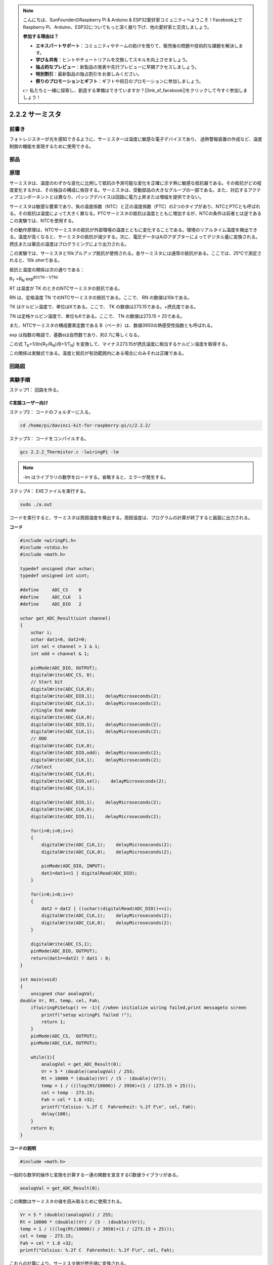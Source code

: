 .. note::

    こんにちは、SunFounderのRaspberry Pi & Arduino & ESP32愛好家コミュニティへようこそ！Facebook上でRaspberry Pi、Arduino、ESP32についてもっと深く掘り下げ、他の愛好家と交流しましょう。

    **参加する理由は？**

    - **エキスパートサポート**：コミュニティやチームの助けを借りて、販売後の問題や技術的な課題を解決します。
    - **学び＆共有**：ヒントやチュートリアルを交換してスキルを向上させましょう。
    - **独占的なプレビュー**：新製品の発表や先行プレビューに早期アクセスしましょう。
    - **特別割引**：最新製品の独占割引をお楽しみください。
    - **祭りのプロモーションとギフト**：ギフトや祝日のプロモーションに参加しましょう。

    👉 私たちと一緒に探索し、創造する準備はできていますか？[|link_sf_facebook|]をクリックして今すぐ参加しましょう！

.. _2.2.2_thermistor:

2.2.2 サーミスタ
================

前書き
------------

フォトレジスターが光を感知できるように、サーミスターは温度に敏感な電子デバイスであり、
過熱警報装置の作成など、温度制御の機能を実現するために使用できる。

部品
----------

.. image:: media/list_2.2.2_thermistor.png


原理
---------

サーミスタは、温度のわずかな変化に比例して抵抗の予測可能な変化を正確に示す熱に敏感な抵抗器である。その抵抗がどの程度変化するかは、その独自の構成に依存する。サーミスタは、受動部品の大きなグループの一部である。また、対応するアクティブコンポーネントとは異なり、パッシブデバイスは回路に電力上昇または増幅を提供できない。

サーミスタは敏感な要素であり、負の温度係数（NTC）と正の温度係数（PTC）の2つのタイプがあり、NTCとPTCとも呼ばれる。その抵抗は温度によって大きく異なる。PTCサーミスタの抵抗は温度とともに増加するが、NTCの条件は前者とは逆である　この実験では、NTCを使用する。

.. image:: media/image325.png


その動作原理は、NTCサーミスタの抵抗が外部環境の温度とともに変化することである。環境のリアルタイム温度を検出できる。温度が高くなると、サーミスタの抵抗が減少する。次に、電圧データはA/Dアダプターによってデジタル量に変換される。摂氏または華氏の温度はプログラミングにより出力される。

この実験では、サーミスタと10kプルアップ抵抗が使用される。各サーミスタには通常の抵抗がある。ここでは、25℃で測定されると、10k ohmである。

抵抗と温度の関係は次の通りである：


R\ :sub:`T` =R\ :sub:`N` exp\ :sup:`B(1/TK – 1/TN)`

RT は温度が TK のときのNTCサーミスタの抵抗である。

RN は、定格温度 TN でのNTCサーミスタの抵抗である。ここで、 RN の数値は10kである。

TK はケルビン温度で、単位はKである。ここで、 TK の数値は273.15である。+摂氏度である。

TN は定格ケルビン温度で、単位もKである。ここで、 TN の数値は273.15 + 25である。

また、NTCサーミスタの構成要素定数である B（ベータ）は、数値3950の熱感受性指数とも呼ばれる。

exp は指数の略語で、基数eは自然数であり、約2.7に等しくなる。

この式
T\ :sub:`K`\ =1/(ln(R\ :sub:`T`/R\ :sub:`N`)/B+1/T\ :sub:`N`) を変換して、マイナス273.15が摂氏温度に相当するケルビン温度を取得する。

この関係は実験式である。温度と抵抗が有効範囲内にある場合にのみそれは正確である。

回路図
-----------------

.. image:: media/image323.png


.. image:: media/image324.png


実験手順
-----------------------

ステップ1： 回路を作る。

.. image:: media/image202.png
    :width: 800



C言語ユーザー向け
^^^^^^^^^^^^^^^^^^^^


ステップ2： コードのフォルダーに入る。

.. raw:: html

   <run></run>

.. code-block::

    cd /home/pi/davinci-kit-for-raspberry-pi/c/2.2.2/

ステップ3： コードをコンパイルする。

.. raw:: html

   <run></run>

.. code-block::

    gcc 2.2.2_Thermistor.c -lwiringPi -lm

.. note::
    -lm はライブラリの数学をロードする。省略すると、エラーが発生する。

ステップ4： EXEファイルを実行する。

.. raw:: html

   <run></run>

.. code-block::

    sudo ./a.out

コードを実行すると、サーミスタは周囲温度を検出する。周囲温度は、プログラムの計算が終了すると画面に出力される。

**コード**

.. code-block:: c

    #include <wiringPi.h>
    #include <stdio.h>
    #include <math.h>

    typedef unsigned char uchar;
    typedef unsigned int uint;

    #define     ADC_CS    0
    #define     ADC_CLK   1
    #define     ADC_DIO   2

    uchar get_ADC_Result(uint channel)
    {
        uchar i;
        uchar dat1=0, dat2=0;
        int sel = channel > 1 & 1;
        int odd = channel & 1;

        pinMode(ADC_DIO, OUTPUT);
        digitalWrite(ADC_CS, 0);
        // Start bit
        digitalWrite(ADC_CLK,0);
        digitalWrite(ADC_DIO,1);    delayMicroseconds(2);
        digitalWrite(ADC_CLK,1);    delayMicroseconds(2);
        //Single End mode
        digitalWrite(ADC_CLK,0);
        digitalWrite(ADC_DIO,1);    delayMicroseconds(2);
        digitalWrite(ADC_CLK,1);    delayMicroseconds(2);
        // ODD
        digitalWrite(ADC_CLK,0);
        digitalWrite(ADC_DIO,odd);  delayMicroseconds(2);
        digitalWrite(ADC_CLK,1);    delayMicroseconds(2);
        //Select
        digitalWrite(ADC_CLK,0);
        digitalWrite(ADC_DIO,sel);    delayMicroseconds(2);
        digitalWrite(ADC_CLK,1);

        digitalWrite(ADC_DIO,1);    delayMicroseconds(2);
        digitalWrite(ADC_CLK,0);
        digitalWrite(ADC_DIO,1);    delayMicroseconds(2);

        for(i=0;i<8;i++)
        {
            digitalWrite(ADC_CLK,1);    delayMicroseconds(2);
            digitalWrite(ADC_CLK,0);    delayMicroseconds(2);

            pinMode(ADC_DIO, INPUT);
            dat1=dat1<<1 | digitalRead(ADC_DIO);
        }

        for(i=0;i<8;i++)
        {
            dat2 = dat2 | ((uchar)(digitalRead(ADC_DIO))<<i);
            digitalWrite(ADC_CLK,1);    delayMicroseconds(2);
            digitalWrite(ADC_CLK,0);    delayMicroseconds(2);
        }

        digitalWrite(ADC_CS,1);
        pinMode(ADC_DIO, OUTPUT);
        return(dat1==dat2) ? dat1 : 0;
    }

    int main(void)
    {
        unsigned char analogVal;
    double Vr, Rt, temp, cel, Fah;
        if(wiringPiSetup() == -1){ //when initialize wiring failed,print messageto screen
            printf("setup wiringPi failed !");
            return 1;
        }
        pinMode(ADC_CS,  OUTPUT);
        pinMode(ADC_CLK, OUTPUT);

        while(1){
            analogVal = get_ADC_Result(0);
            Vr = 5 * (double)(analogVal) / 255;
            Rt = 10000 * (double)(Vr) / (5 - (double)(Vr));
            temp = 1 / (((log(Rt/10000)) / 3950)+(1 / (273.15 + 25)));
            cel = temp - 273.15;
            Fah = cel * 1.8 +32;
            printf("Celsius: %.2f C  Fahrenheit: %.2f F\n", cel, Fah);
            delay(100);
        }
        return 0;
    }

**コードの説明**

.. code-block:: c

    #include <math.h>

一般的な数学的操作と変換を計算する一連の関数を宣言するC数値ライブラリがある。

.. code-block:: c

    analogVal = get_ADC_Result(0);

この関数はサーミスタの値を読み取るために使用される。

.. code-block:: c

    Vr = 5 * (double)(analogVal) / 255;
    Rt = 10000 * (double)(Vr) / (5 - (double)(Vr));
    temp = 1 / (((log(Rt/10000)) / 3950)+(1 / (273.15 + 25)));
    cel = temp - 273.15;
    Fah = cel * 1.8 +32;
    printf("Celsius: %.2f C  Fahrenheit: %.2f F\n", cel, Fah);

これらの計算により、サーミスタ値が摂氏値に変換される。

.. code-block:: c

    Vr = 5 * (double)(analogVal) / 255;
    Rt = 10000 * (double)(Vr) / (5 - (double)(Vr));

Rt（サーミスタの抵抗）を取得するために、これらの2行のコードは読み取り値アナログを使って電圧分布を計算している。

.. code-block:: c

    temp = 1 / (((log(Rt/10000)) / 3950)+(1 / (273.15 + 25)));

このコードは、Rtを式 TK=1/(ln(RT/RN)/B+1/TN) に挿入してケルビン温度を取得することを意味する。

.. code-block:: c

    temp = temp - 273.15;

ケルビン温度を摂氏に変換する。

.. code-block:: c

    Fah = cel * 1.8 +32;

摂氏を華氏に変換する。
    
.. code-block:: c

    printf("Celsius: %.2f C  Fahrenheit: %.2f F\n", cel, Fah);

ディスプレイに摂氏度、華氏度とそれらの単位を表示する。

Python言語ユーザー向け
^^^^^^^^^^^^^^^^^^^^^^^^^

ステップ2： コードのフォルダーに入る。

.. raw:: html

   <run></run>

.. code-block::

    cd /home/pi/davinci-kit-for-raspberry-pi/python/

ステップ3： EXEファイルを実行する。

.. raw:: html

   <run></run>

.. code-block::

    sudo python3 2.2.2_Thermistor.py

コードを実行すると、サーミスタは周囲温度を検出する。周囲温度は、プログラムの計算が終了すると画面に出力される。

**コード**

.. note::

   以下のコードを **変更/リセット/コピー/実行/停止** できます。 ただし、その前に、 ``davinci-kit-for-raspberry-pi/python`` のようなソースコードパスに移動する必要があります。 
   
.. raw:: html

    <run></run>

.. code-block:: python

    import RPi.GPIO as GPIO
    import ADC0834
    import time
    import math

    def init():
        ADC0834.setup()

    def loop():
        while True:
            analogVal = ADC0834.getResult()
            Vr = 5 * float(analogVal) / 255
            Rt = 10000 * Vr / (5 - Vr)
            temp = 1/(((math.log(Rt / 10000)) / 3950) + (1 / (273.15+25)))
            Cel = temp - 273.15
            Fah = Cel * 1.8 + 32
            print ('Celsius: %.2f C  Fahrenheit: %.2f F' % (Cel, Fah))
            time.sleep(0.2)

    if __name__ == '__main__':
        init()
        try:
            loop()
        except KeyboardInterrupt:
            ADC0834.destroy()

**コードの説明**

.. code-block:: python

    import math

一般的な数学的操作と変換を計算する一連の関数を宣言するC数値ライブラリがある。

.. code-block:: python

    analogVal = ADC0834.getResult()

この関数はサーミスタの値を読み取るために使用される。

.. code-block:: python

    Vr = 5 * float(analogVal) / 255
    Rt = 10000 * Vr / (5 - Vr)
    temp = 1/(((math.log(Rt / 10000)) / 3950) + (1 / (273.15+25)))
    Cel = temp - 273.15
    Fah = Cel * 1.8 + 32
    print ('Celsius: %.2f °C  Fahrenheit: %.2f ℉' % (Cel, Fah))

これらの計算はサーミスタの値を摂氏度と華氏度に変換する。

.. code-block:: python

    Vr = 5 * float(analogVal) / 255
    Rt = 10000 * Vr / (5 - Vr)

Rt（サーミスタの抵抗）を取得するために、これらの2行のコードは読み取り値アナログを使って電圧分布を計算している。

.. code-block:: python

    temp = 1/(((math.log(Rt / 10000)) / 3950) + (1 / (273.15+25)))

このコードは、Rtを式 TK=1/(ln(RT/RN)/B+1/TN) に挿入してケルビン温度を取得することを意味する。

.. code-block:: python

    temp = temp - 273.15

ケルビン温度を摂氏に変換する。

.. code-block:: python

    Fah = Cel * 1.8 + 32

摂氏を華氏に変換する。

.. code-block:: python

    print ('Celsius: %.2f °C  Fahrenheit: %.2f ℉' % (Cel, Fah))

ディスプレイに摂氏度、華氏度とそれらの単位を表示する。

現象画像
------------------

.. image:: media/image203.jpeg